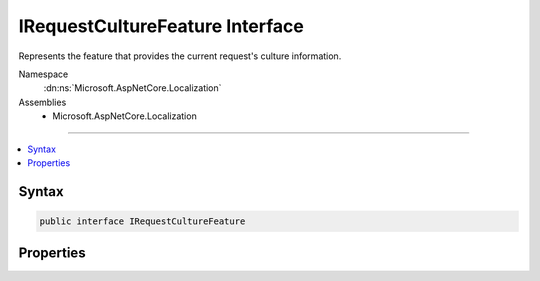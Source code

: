 

IRequestCultureFeature Interface
================================






Represents the feature that provides the current request's culture information.


Namespace
    :dn:ns:`Microsoft.AspNetCore.Localization`
Assemblies
    * Microsoft.AspNetCore.Localization

----

.. contents::
   :local:









Syntax
------

.. code-block:: csharp

    public interface IRequestCultureFeature








.. dn:interface:: Microsoft.AspNetCore.Localization.IRequestCultureFeature
    :hidden:

.. dn:interface:: Microsoft.AspNetCore.Localization.IRequestCultureFeature

Properties
----------

.. dn:interface:: Microsoft.AspNetCore.Localization.IRequestCultureFeature
    :noindex:
    :hidden:

    
    .. dn:property:: Microsoft.AspNetCore.Localization.IRequestCultureFeature.Provider
    
        
    
        
        The :any:`Microsoft.AspNetCore.Localization.IRequestCultureProvider` that determined the request's culture information.
        If the value is <code>null</code> then no provider was used and the request's culture was set to the value of 
        :dn:prop:`Microsoft.AspNetCore.Builder.RequestLocalizationOptions.DefaultRequestCulture`\.
    
        
        :rtype: Microsoft.AspNetCore.Localization.IRequestCultureProvider
    
        
        .. code-block:: csharp
    
            IRequestCultureProvider Provider { get; }
    
    .. dn:property:: Microsoft.AspNetCore.Localization.IRequestCultureFeature.RequestCulture
    
        
    
        
        The :any:`Microsoft.AspNetCore.Localization.RequestCulture` of the request.
    
        
        :rtype: Microsoft.AspNetCore.Localization.RequestCulture
    
        
        .. code-block:: csharp
    
            RequestCulture RequestCulture { get; }
    

